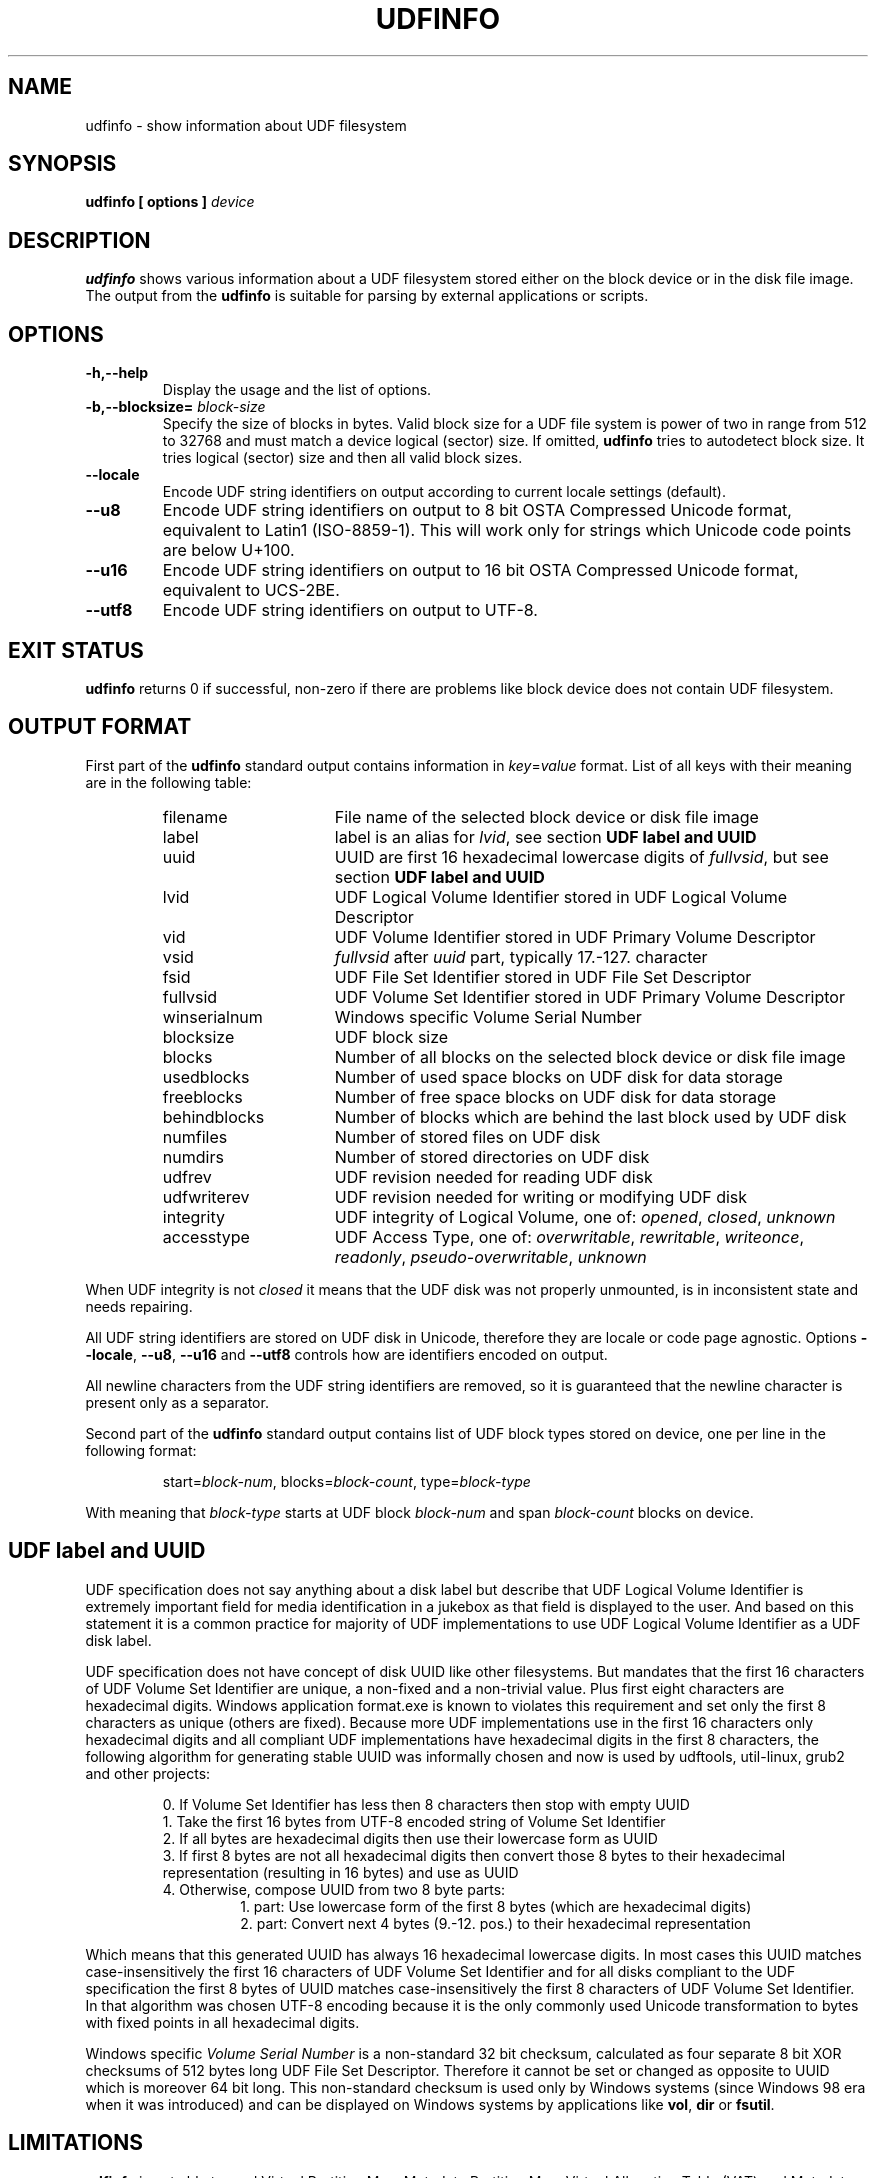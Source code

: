 '\" t -*- coding: UTF-8 -*-
.\" Copyright (C) 2017  Pali Rohár <pali.rohar@gmail.com>
.\"
.\" This program is free software; you can redistribute it and/or modify
.\" it under the terms of the GNU General Public License as published by
.\" the Free Software Foundation; either version 2 of the License, or
.\" (at your option) any later version.
.\"
.\" This program is distributed in the hope that it will be useful,
.\" but WITHOUT ANY WARRANTY; without even the implied warranty of
.\" MERCHANTABILITY or FITNESS FOR A PARTICULAR PURPOSE.  See the
.\" GNU General Public License for more details.
.\"
.\" You should have received a copy of the GNU General Public License along
.\" with this program; if not, write to the Free Software Foundation, Inc.,
.\" 51 Franklin Street, Fifth Floor, Boston, MA 02110-1301 USA.

.TH UDFINFO 1 "udftools" "Commands"

.SH NAME
udfinfo \- show information about UDF filesystem

.SH SYNOPSIS
.BI "udfinfo [ options ] " device

.SH DESCRIPTION
\fBudfinfo\fP shows various information about a UDF filesystem stored either on
the block device or in the disk file image. The output from the \fBudfinfo\fP is
suitable for parsing by external applications or scripts.

.SH OPTIONS
.TP
.B \-h,\-\-help
Display the usage and the list of options.

.TP
.BI \-b,\-\-blocksize= " block\-size "
Specify the size of blocks in bytes. Valid block size for a UDF file system is
power of two in range from 512 to 32768 and must match a device logical (sector)
size. If omitted, \fBudfinfo\fP tries to autodetect block size. It tries logical
(sector) size and then all valid block sizes.

.TP
.B \-\-locale
Encode UDF string identifiers on output according to current locale settings
(default).

.TP
.B \-\-u8
Encode UDF string identifiers on output to 8 bit OSTA Compressed Unicode format,
equivalent to Latin1 (ISO-8859-1). This will work only for strings which Unicode
code points are below U+100.

.TP
.B \-\-u16
Encode UDF string identifiers on output to 16 bit OSTA Compressed Unicode
format, equivalent to UCS-2BE.

.TP
.B \-\-utf8
Encode UDF string identifiers on output to UTF-8.

.SH "EXIT STATUS"
\fBudfinfo\fP returns 0 if successful, non-zero if there are problems like block
device does not contain UDF filesystem.

.SH OUTPUT FORMAT
First part of the \fBudfinfo\fP standard output contains information in
\fIkey\fP=\fIvalue\fP format. List of all keys with their meaning are in the
following table:

.RS
.TP 1.6i
filename
File name of the selected block device or disk file image
.TP
label
label is an alias for \fIlvid\fP, see section \fBUDF label and UUID\fP
.TP
uuid
UUID are first 16 hexadecimal lowercase digits of \fIfullvsid\fP, but see
section \fBUDF label and UUID\fP
.TP
lvid
UDF Logical Volume Identifier stored in UDF Logical Volume Descriptor
.TP
vid
UDF Volume Identifier stored in UDF Primary Volume Descriptor
.TP
vsid
\fIfullvsid\fP after \fIuuid\fP part, typically 17.-127. character
.TP
fsid
UDF File Set Identifier stored in UDF File Set Descriptor
.TP
fullvsid
UDF Volume Set Identifier stored in UDF Primary Volume Descriptor
.TP
winserialnum
Windows specific Volume Serial Number
.TP
blocksize
UDF block size
.TP
blocks
Number of all blocks on the selected block device or disk file image
.TP
usedblocks
Number of used space blocks on UDF disk for data storage
.TP
freeblocks
Number of free space blocks on UDF disk for data storage
.TP
behindblocks
Number of blocks which are behind the last block used by UDF disk
.TP
numfiles
Number of stored files on UDF disk
.TP
numdirs
Number of stored directories on UDF disk
.TP
udfrev
UDF revision needed for reading UDF disk
.TP
udfwriterev
UDF revision needed for writing or modifying UDF disk
.TP
integrity
UDF integrity of Logical Volume, one of: \fIopened\fP, \fIclosed\fP,
\fIunknown\fP
.TP
accesstype
UDF Access Type, one of: \fIoverwritable\fP, \fIrewritable\fP, \fIwriteonce\fP,
\fIreadonly\fP, \fIpseudo\-overwritable\fP, \fIunknown\fP
.RE

When UDF integrity is not \fIclosed\fP it means that the UDF disk was not
properly unmounted, is in inconsistent state and needs repairing.

All UDF string identifiers are stored on UDF disk in Unicode, therefore they are
locale or code page agnostic. Options \fB\-\-locale\fP, \fB\-\-u8\fP,
\fB\-\-u16\fP and \fB\-\-utf8\fP controls how are identifiers encoded on output.

All newline characters from the UDF string identifiers are removed, so it is
guaranteed that the newline character is present only as a separator.

Second part of the \fBudfinfo\fP standard output contains list of UDF block
types stored on device, one per line in the following format:

.RS
start=\fIblock\-num\fP, blocks=\fIblock\-count\fP, type=\fIblock\-type\fP
.RE

With meaning that \fIblock\-type\fP starts at UDF block \fIblock\-num\fP and
span \fIblock\-count\fP blocks on device.

.SH UDF label and UUID
UDF specification does not say anything about a disk label but describe that UDF
Logical Volume Identifier is extremely important field for media identification
in a jukebox as that field is displayed to the user. And based on this statement
it is a common practice for majority of UDF implementations to use UDF Logical
Volume Identifier as a UDF disk label.

UDF specification does not have concept of disk UUID like other filesystems. But
mandates that the first 16 characters of UDF Volume Set Identifier are unique,
a non-fixed and a non-trivial value. Plus first eight characters are hexadecimal
digits. Windows application format.exe is known to violates this requirement and
set only the first 8 characters as unique (others are fixed). Because more UDF
implementations use in the first 16 characters only hexadecimal digits and all
compliant UDF implementations have hexadecimal digits in the first 8 characters,
the following algorithm for generating stable UUID was informally chosen and now
is used by udftools, util-linux, grub2 and other projects:

.RS
0. If Volume Set Identifier has less then 8 characters then stop with empty UUID
.br
1. Take the first 16 bytes from UTF-8 encoded string of Volume Set Identifier
.br
2. If all bytes are hexadecimal digits then use their lowercase form as UUID
.br
3. If first 8 bytes are not all hexadecimal digits then convert those 8 bytes to
their hexadecimal representation (resulting in 16 bytes) and use as UUID
.br
4. Otherwise, compose UUID from two 8 byte parts:
.RS
1. part: Use lowercase form of the first 8 bytes (which are hexadecimal digits)
.br
2. part: Convert next 4 bytes (9.-12. pos.) to their hexadecimal representation
.RE
.RE

Which means that this generated UUID has always 16 hexadecimal lowercase digits.
In most cases this UUID matches case-insensitively the first 16 characters of
UDF Volume Set Identifier and for all disks compliant to the UDF specification
the first 8 bytes of UUID matches case-insensitively the first 8 characters of
UDF Volume Set Identifier. In that algorithm was chosen UTF-8 encoding because
it is the only commonly used Unicode transformation to bytes with fixed points
in all hexadecimal digits.

Windows specific \fIVolume Serial Number\fP is a non-standard 32 bit checksum,
calculated as four separate 8 bit XOR checksums of 512 bytes long UDF File Set
Descriptor. Therefore it cannot be set or changed as opposite to UUID which is
moreover 64 bit long. This non-standard checksum is used only by Windows systems
(since Windows 98 era when it was introduced) and can be displayed on Windows
systems by applications like \fBvol\fP, \fBdir\fP or \fBfsutil\fP.

.SH LIMITATIONS
\fBudfinfo\fP is not able to read Virtual Partition Map, Metadata Partition Map,
Virtual Allocation Table (VAT) and Metadata Partition yet. Therefore determining
used and free space blocks, reading File Set Identifier and calculating Windows
specific Volume Serial Number may not be available for Write Once media, disks
with Pseudo-overwritable Access Type and for disks with UDF revisions higher
then 2.01.

.SH AUTHOR
.nf
Pali Rohár <pali.rohar@gmail.com>
.fi

.SH AVAILABILITY
\fBudfinfo\fP is part of the udftools package since version 1.4 and is available
from https://github.com/pali/udftools/.

.SH SEE ALSO
\fBmkudffs\fP(8), \fBpktsetup\fP(8), \fBcdrwtool\fP(1), \fBwrudf\fP(1)
